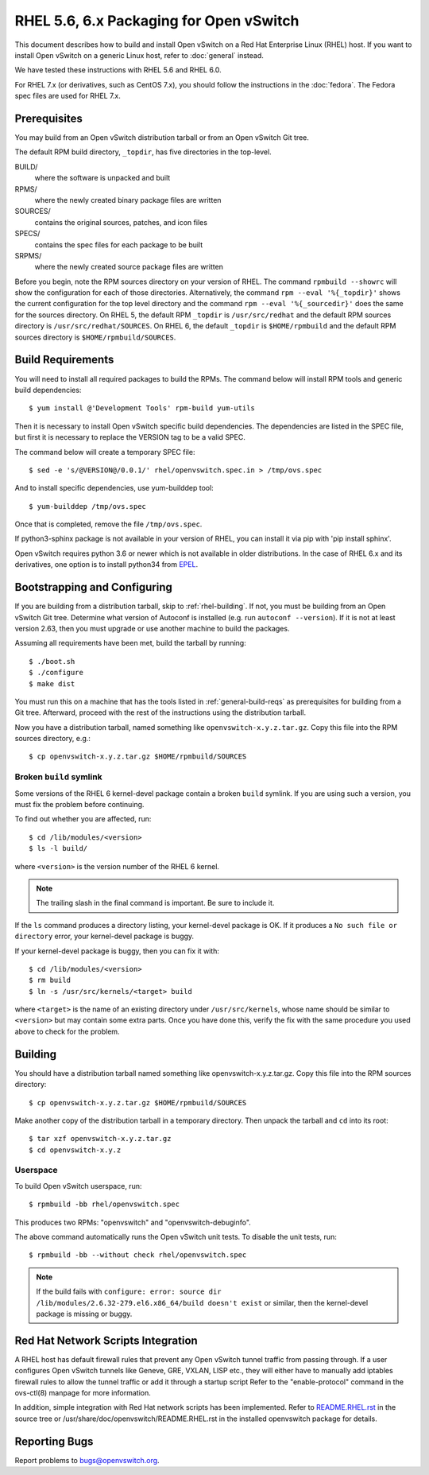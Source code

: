 ..
      Licensed under the Apache License, Version 2.0 (the "License"); you may
      not use this file except in compliance with the License. You may obtain
      a copy of the License at

          http://www.apache.org/licenses/LICENSE-2.0

      Unless required by applicable law or agreed to in writing, software
      distributed under the License is distributed on an "AS IS" BASIS, WITHOUT
      WARRANTIES OR CONDITIONS OF ANY KIND, either express or implied. See the
      License for the specific language governing permissions and limitations
      under the License.

      Convention for heading levels in Open vSwitch documentation:

      =======  Heading 0 (reserved for the title in a document)
      -------  Heading 1
      ~~~~~~~  Heading 2
      +++++++  Heading 3
      '''''''  Heading 4

      Avoid deeper levels because they do not render well.

========================================
RHEL 5.6, 6.x Packaging for Open vSwitch
========================================

This document describes how to build and install Open vSwitch on a Red Hat
Enterprise Linux (RHEL) host.  If you want to install Open vSwitch on a generic
Linux host, refer to :doc:`general` instead.

We have tested these instructions with RHEL 5.6 and RHEL 6.0.

For RHEL 7.x (or derivatives, such as CentOS 7.x), you should follow the
instructions in the :doc:`fedora`.  The Fedora spec files are used for RHEL
7.x.

.. _rhel-prerequisites:

Prerequisites
-------------

You may build from an Open vSwitch distribution tarball or from an Open vSwitch
Git tree.

The default RPM build directory, ``_topdir``, has five directories in the
top-level.

BUILD/
  where the software is unpacked and built
RPMS/
  where the newly created binary package files are written
SOURCES/
  contains the original sources, patches, and icon files
SPECS/
  contains the spec files for each package to be built
SRPMS/
  where the newly created source package files are written

Before you begin, note the RPM sources directory on your version of RHEL.  The
command ``rpmbuild --showrc`` will show the configuration for each of those
directories. Alternatively, the command ``rpm --eval '%{_topdir}'`` shows the
current configuration for the top level directory and the command ``rpm --eval
'%{_sourcedir}'`` does the same for the sources directory. On RHEL 5, the
default RPM ``_topdir`` is ``/usr/src/redhat`` and the default RPM sources
directory is ``/usr/src/redhat/SOURCES``. On RHEL 6, the default ``_topdir`` is
``$HOME/rpmbuild`` and the default RPM sources directory is
``$HOME/rpmbuild/SOURCES``.

Build Requirements
------------------

You will need to install all required packages to build the RPMs.
The command below will install RPM tools and generic build dependencies::

    $ yum install @'Development Tools' rpm-build yum-utils

Then it is necessary to install Open vSwitch specific build dependencies.
The dependencies are listed in the SPEC file, but first it is necessary
to replace the VERSION tag to be a valid SPEC.

The command below will create a temporary SPEC file::

    $ sed -e 's/@VERSION@/0.0.1/' rhel/openvswitch.spec.in > /tmp/ovs.spec

And to install specific dependencies, use yum-builddep tool::

    $ yum-builddep /tmp/ovs.spec

Once that is completed, remove the file ``/tmp/ovs.spec``.

If python3-sphinx package is not available in your version of RHEL, you can
install it via pip with 'pip install sphinx'.

Open vSwitch requires python 3.6 or newer which is not available in older
distributions. In the case of RHEL 6.x and its derivatives, one option is
to install python34 from `EPEL`_.

.. _EPEL: https://fedoraproject.org/wiki/EPEL

.. _rhel-bootstrapping:

Bootstrapping and Configuring
-----------------------------

If you are building from a distribution tarball, skip to :ref:`rhel-building`.
If not, you must be building from an Open vSwitch Git tree.  Determine what
version of Autoconf is installed (e.g. run ``autoconf --version``).  If it is
not at least version 2.63, then you must upgrade or use another machine to
build the packages.

Assuming all requirements have been met, build the tarball by running::

    $ ./boot.sh
    $ ./configure
    $ make dist

You must run this on a machine that has the tools listed in
:ref:`general-build-reqs` as prerequisites for building from a Git tree.
Afterward, proceed with the rest of the instructions using the distribution
tarball.

Now you have a distribution tarball, named something like
``openvswitch-x.y.z.tar.gz``.  Copy this file into the RPM sources directory,
e.g.::

    $ cp openvswitch-x.y.z.tar.gz $HOME/rpmbuild/SOURCES

Broken ``build`` symlink
~~~~~~~~~~~~~~~~~~~~~~~~

Some versions of the RHEL 6 kernel-devel package contain a broken ``build``
symlink.  If you are using such a version, you must fix the problem before
continuing.

To find out whether you are affected, run::

    $ cd /lib/modules/<version>
    $ ls -l build/

where ``<version>`` is the version number of the RHEL 6 kernel.

.. note::
  The trailing slash in the final command is important.  Be sure to include
  it.

If the ``ls`` command produces a directory listing, your kernel-devel package
is OK.  If it produces a ``No such file or directory`` error, your kernel-devel
package is buggy.

If your kernel-devel package is buggy, then you can fix it with::

    $ cd /lib/modules/<version>
    $ rm build
    $ ln -s /usr/src/kernels/<target> build

where ``<target>`` is the name of an existing directory under
``/usr/src/kernels``, whose name should be similar to ``<version>`` but may
contain some extra parts.  Once you have done this, verify the fix with the
same procedure you used above to check for the problem.

.. _rhel-building:

Building
--------

You should have a distribution tarball named something like
openvswitch-x.y.z.tar.gz.  Copy this file into the RPM sources directory::

    $ cp openvswitch-x.y.z.tar.gz $HOME/rpmbuild/SOURCES

Make another copy of the distribution tarball in a temporary directory.  Then
unpack the tarball and ``cd`` into its root::

    $ tar xzf openvswitch-x.y.z.tar.gz
    $ cd openvswitch-x.y.z

Userspace
~~~~~~~~~

To build Open vSwitch userspace, run::

    $ rpmbuild -bb rhel/openvswitch.spec

This produces two RPMs: "openvswitch" and "openvswitch-debuginfo".

The above command automatically runs the Open vSwitch unit tests.  To disable
the unit tests, run::

    $ rpmbuild -bb --without check rhel/openvswitch.spec

.. note::
   If the build fails with ``configure: error: source dir
   /lib/modules/2.6.32-279.el6.x86_64/build doesn't exist`` or similar, then
   the kernel-devel package is missing or buggy.

.. _rhel-script-integrations:

Red Hat Network Scripts Integration
-----------------------------------

A RHEL host has default firewall rules that prevent any Open vSwitch tunnel
traffic from passing through. If a user configures Open vSwitch tunnels like
Geneve, GRE, VXLAN, LISP etc., they will either have to manually add iptables
firewall rules to allow the tunnel traffic or add it through a startup script
Refer to the "enable-protocol" command in the ovs-ctl(8) manpage for more
information.

In addition, simple integration with Red Hat network scripts has been
implemented.  Refer to `README.RHEL.rst`__ in the source tree or
/usr/share/doc/openvswitch/README.RHEL.rst in the installed openvswitch package
for details.

__ https://github.com/openvswitch/ovs/blob/main/rhel/README.RHEL.rst

Reporting Bugs
--------------

Report problems to bugs@openvswitch.org.
